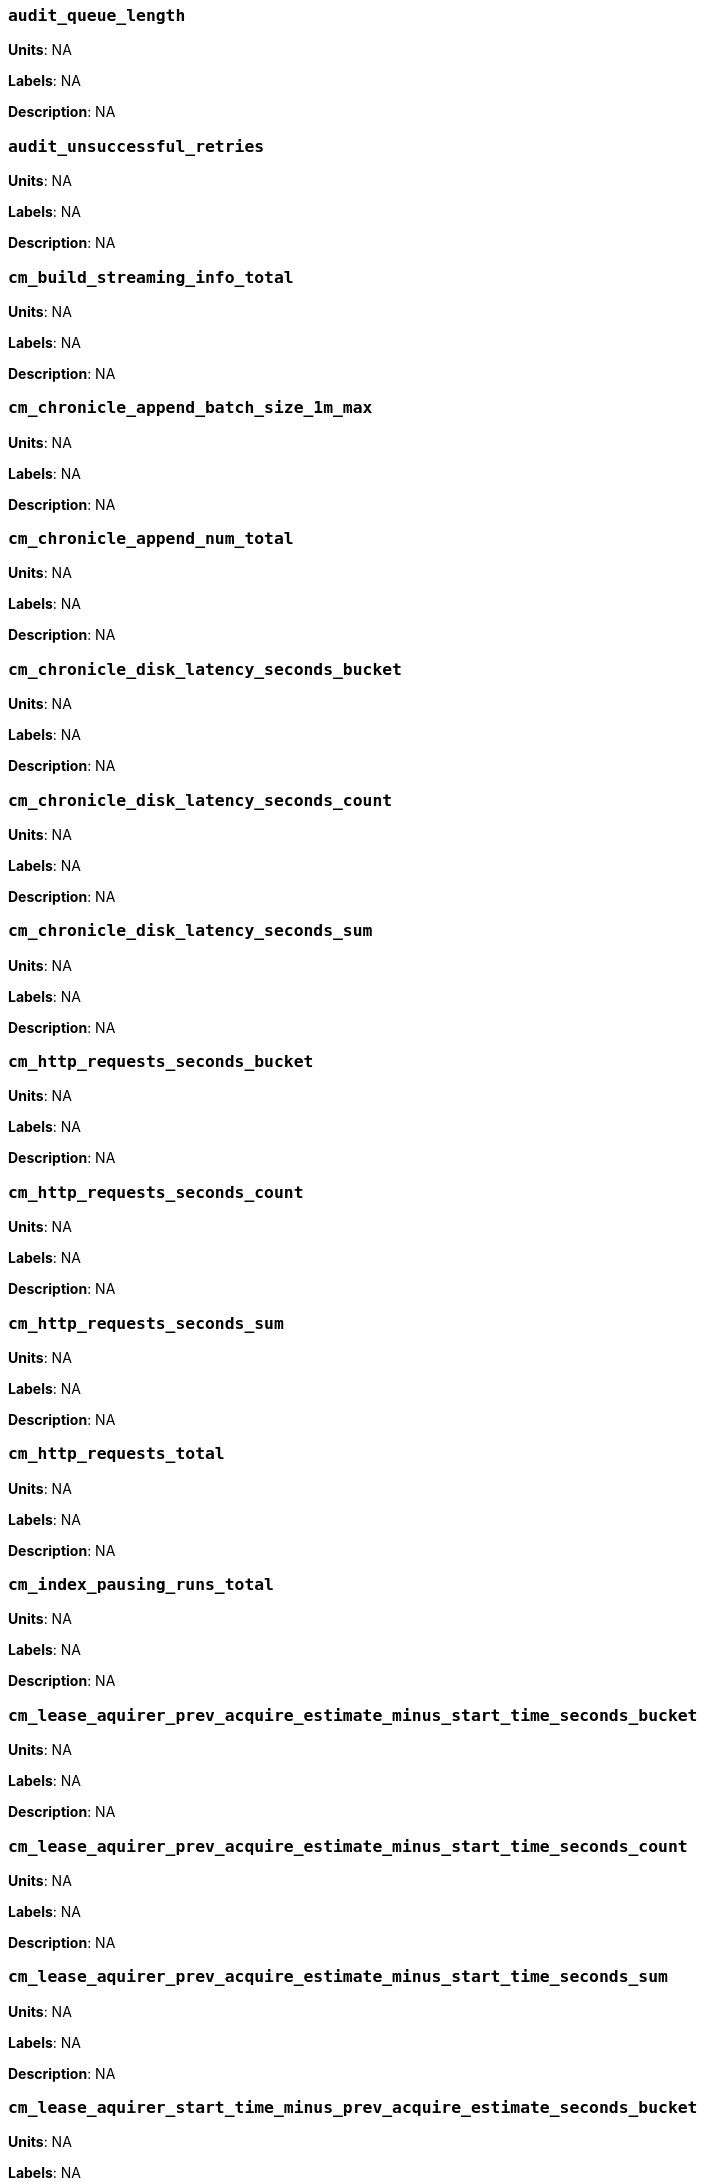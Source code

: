 === `audit_queue_length`

*Units*: NA

*Labels*: NA

*Description*: NA



=== `audit_unsuccessful_retries`

*Units*: NA

*Labels*: NA

*Description*: NA



=== `cm_build_streaming_info_total`

*Units*: NA

*Labels*: NA

*Description*: NA



=== `cm_chronicle_append_batch_size_1m_max`

*Units*: NA

*Labels*: NA

*Description*: NA



=== `cm_chronicle_append_num_total`

*Units*: NA

*Labels*: NA

*Description*: NA



=== `cm_chronicle_disk_latency_seconds_bucket`

*Units*: NA

*Labels*: NA

*Description*: NA



=== `cm_chronicle_disk_latency_seconds_count`

*Units*: NA

*Labels*: NA

*Description*: NA



=== `cm_chronicle_disk_latency_seconds_sum`

*Units*: NA

*Labels*: NA

*Description*: NA



=== `cm_http_requests_seconds_bucket`

*Units*: NA

*Labels*: NA

*Description*: NA



=== `cm_http_requests_seconds_count`

*Units*: NA

*Labels*: NA

*Description*: NA



=== `cm_http_requests_seconds_sum`

*Units*: NA

*Labels*: NA

*Description*: NA



=== `cm_http_requests_total`

*Units*: NA

*Labels*: NA

*Description*: NA



=== `cm_index_pausing_runs_total`

*Units*: NA

*Labels*: NA

*Description*: NA



=== `cm_lease_aquirer_prev_acquire_estimate_minus_start_time_seconds_bucket`

*Units*: NA

*Labels*: NA

*Description*: NA



=== `cm_lease_aquirer_prev_acquire_estimate_minus_start_time_seconds_count`

*Units*: NA

*Labels*: NA

*Description*: NA



=== `cm_lease_aquirer_prev_acquire_estimate_minus_start_time_seconds_sum`

*Units*: NA

*Labels*: NA

*Description*: NA



=== `cm_lease_aquirer_start_time_minus_prev_acquire_estimate_seconds_bucket`

*Units*: NA

*Labels*: NA

*Description*: NA



=== `cm_lease_aquirer_start_time_minus_prev_acquire_estimate_seconds_count`

*Units*: NA

*Labels*: NA

*Description*: NA



=== `cm_lease_aquirer_start_time_minus_prev_acquire_estimate_seconds_sum`

*Units*: NA

*Labels*: NA

*Description*: NA



=== `cm_lease_aquirer_time_inflight_seconds_bucket`

*Units*: NA

*Labels*: NA

*Description*: NA



=== `cm_lease_aquirer_time_inflight_seconds_count`

*Units*: NA

*Labels*: NA

*Description*: NA



=== `cm_lease_aquirer_time_inflight_seconds_sum`

*Units*: NA

*Labels*: NA

*Description*: NA



=== `cm_lease_aquirer_used_prev_acquire_estimate_total`

*Units*: NA

*Labels*: NA

*Description*: NA



=== `cm_lease_aquirer_used_start_estimate_total`

*Units*: NA

*Labels*: NA

*Description*: NA



=== `cm_memcached_call_time_seconds_bucket`

*Units*: NA

*Labels*: bucket

*Description*: NA



=== `cm_memcached_call_time_seconds_count`

*Units*: NA

*Labels*: bucket

*Description*: NA



=== `cm_memcached_call_time_seconds_sum`

*Units*: NA

*Labels*: bucket

*Description*: NA



=== `cm_memcached_e2e_call_time_seconds_bucket`

*Units*: NA

*Labels*: bucket

*Description*: NA



=== `cm_memcached_e2e_call_time_seconds_count`

*Units*: NA

*Labels*: bucket

*Description*: NA



=== `cm_memcached_e2e_call_time_seconds_sum`

*Units*: NA

*Labels*: bucket

*Description*: NA



=== `cm_memcached_q_call_time_seconds_bucket`

*Units*: NA

*Labels*: bucket

*Description*: NA



=== `cm_memcached_q_call_time_seconds_count`

*Units*: NA

*Labels*: bucket

*Description*: NA



=== `cm_memcached_q_call_time_seconds_sum`

*Units*: NA

*Labels*: bucket

*Description*: NA



=== `cm_mru_cache_add_time_seconds_bucket`

*Units*: NA

*Labels*: NA

*Description*: NA



=== `cm_mru_cache_add_time_seconds_count`

*Units*: NA

*Labels*: NA

*Description*: NA



=== `cm_mru_cache_add_time_seconds_sum`

*Units*: NA

*Labels*: NA

*Description*: NA



=== `cm_mru_cache_flush_time_seconds_bucket`

*Units*: NA

*Labels*: NA

*Description*: NA



=== `cm_mru_cache_flush_time_seconds_count`

*Units*: NA

*Labels*: NA

*Description*: NA



=== `cm_mru_cache_flush_time_seconds_sum`

*Units*: NA

*Labels*: NA

*Description*: NA



=== `cm_mru_cache_lock_time_seconds_bucket`

*Units*: NA

*Labels*: NA

*Description*: NA



=== `cm_mru_cache_lock_time_seconds_count`

*Units*: NA

*Labels*: NA

*Description*: NA



=== `cm_mru_cache_lock_time_seconds_sum`

*Units*: NA

*Labels*: NA

*Description*: NA



=== `cm_mru_cache_lookup_time_seconds_bucket`

*Units*: NA

*Labels*: NA

*Description*: NA



=== `cm_mru_cache_lookup_time_seconds_count`

*Units*: NA

*Labels*: NA

*Description*: NA



=== `cm_mru_cache_lookup_time_seconds_sum`

*Units*: NA

*Labels*: NA

*Description*: NA



=== `cm_mru_cache_lookup_total`

*Units*: NA

*Labels*: NA

*Description*: NA



=== `cm_mru_cache_take_lock_total`

*Units*: NA

*Labels*: NA

*Description*: NA



=== `cm_ns_config_merger_queue_len_1m_max`

*Units*: NA

*Labels*: NA

*Description*: NA



=== `cm_ns_config_merger_run_time_seconds_bucket`

*Units*: NA

*Labels*: NA

*Description*: NA



=== `cm_ns_config_merger_run_time_seconds_count`

*Units*: NA

*Labels*: NA

*Description*: NA



=== `cm_ns_config_merger_run_time_seconds_sum`

*Units*: NA

*Labels*: NA

*Description*: NA



=== `cm_ns_config_merger_sleep_time_seconds_bucket`

*Units*: NA

*Labels*: NA

*Description*: NA



=== `cm_ns_config_merger_sleep_time_seconds_count`

*Units*: NA

*Labels*: NA

*Description*: NA



=== `cm_ns_config_merger_sleep_time_seconds_sum`

*Units*: NA

*Labels*: NA

*Description*: NA



=== `cm_ns_config_rep_push_keys_retries_total`

*Units*: NA

*Labels*: NA

*Description*: NA



=== `cm_outgoing_http_requests_seconds_bucket`

*Units*: NA

*Labels*: NA

*Description*: NA



=== `cm_outgoing_http_requests_seconds_count`

*Units*: NA

*Labels*: NA

*Description*: NA



=== `cm_outgoing_http_requests_seconds_sum`

*Units*: NA

*Labels*: NA

*Description*: NA



=== `cm_outgoing_http_requests_total`

*Units*: NA

*Labels*: NA

*Description*: NA



=== `cm_request_hibernates_total`

*Units*: NA

*Labels*: NA

*Description*: NA



=== `cm_request_unhibernates_total`

*Units*: NA

*Labels*: NA

*Description*: NA



=== `cm_rest_request_enters_total`

*Units*: NA

*Labels*: NA

*Description*: NA



=== `cm_rest_request_leaves_total`

*Units*: number/sec

*Labels*: NA

*Description*: Number of http requests per second on management port (usually 8091).



=== `cm_status_latency_seconds_bucket`

*Units*: NA

*Labels*: NA

*Description*: NA



=== `cm_status_latency_seconds_count`

*Units*: NA

*Labels*: NA

*Description*: NA



=== `cm_status_latency_seconds_sum`

*Units*: NA

*Labels*: NA

*Description*: NA



=== `cm_timer_lag_seconds_bucket`

*Units*: NA

*Labels*: NA

*Description*: NA



=== `cm_timer_lag_seconds_count`

*Units*: NA

*Labels*: NA

*Description*: NA



=== `cm_timer_lag_seconds_sum`

*Units*: NA

*Labels*: NA

*Description*: NA



=== `cm_web_cache_hits_total`

*Units*: NA

*Labels*: NA

*Description*: NA



=== `cm_web_cache_inner_hits_total`

*Units*: NA

*Labels*: NA

*Description*: NA



=== `cm_web_cache_updates_total`

*Units*: NA

*Labels*: NA

*Description*: NA



=== `couch_docs_actual_disk_size`

*Units*: bytes

*Labels*: bucket

*Description*: The size of all data service files on disk for this bucket, including the data itself, metadata, and temporary files. (measured from couch_docs_actual_disk_size)



=== `couch_spatial_data_size`

*Units*: NA

*Labels*: bucket

*Description*: NA



=== `couch_spatial_disk_size`

*Units*: NA

*Labels*: bucket

*Description*: NA



=== `couch_spatial_ops`

*Units*: NA

*Labels*: bucket

*Description*: NA



=== `couch_views_actual_disk_size`

*Units*: bytes

*Labels*: bucket

*Description*: Bytes of active items in all the views for this bucket on disk (measured from couch_views_actual_disk_size)



=== `couch_views_data_size`

*Units*: bytes

*Labels*: bucket

*Description*: Bytes of active data for all the views in this bucket. (measured from couch_views_data_size)



=== `couch_views_disk_size`

*Units*: NA

*Labels*: bucket

*Description*: NA



=== `couch_views_ops`

*Units*: number/sec

*Labels*: bucket

*Description*: All the views reads for all design documents including scatter gather. (measured from couch_views_ops)



=== `sys_allocstall`

*Units*: NA

*Labels*: NA

*Description*: NA



=== `sys_cpu_cores_available`

*Units*: NA

*Labels*: NA

*Description*: NA



=== `sys_cpu_irq_rate`

*Units*: NA

*Labels*: NA

*Description*: NA



=== `sys_cpu_stolen_rate`

*Units*: NA

*Labels*: NA

*Description*: NA



=== `sys_cpu_sys_rate`

*Units*: NA

*Labels*: NA

*Description*: NA



=== `sys_cpu_user_rate`

*Units*: NA

*Labels*: NA

*Description*: NA



=== `sys_cpu_utilization_rate`

*Units*: percent

*Labels*: NA

*Description*: Percentage of CPU in use across all available cores on this server.



=== `sys_mem_actual_free`

*Units*: bytes

*Labels*: NA

*Description*: Bytes of RAM available to Couchbase on this server.



=== `sys_mem_actual_used`

*Units*: NA

*Labels*: NA

*Description*: NA



=== `sys_mem_free`

*Units*: NA

*Labels*: NA

*Description*: NA



=== `sys_mem_limit`

*Units*: NA

*Labels*: NA

*Description*: NA



=== `sys_mem_total`

*Units*: NA

*Labels*: NA

*Description*: NA



=== `sys_mem_used_sys`

*Units*: NA

*Labels*: NA

*Description*: NA



=== `sys_swap_total`

*Units*: NA

*Labels*: NA

*Description*: NA



=== `sys_swap_used`

*Units*: bytes

*Labels*: NA

*Description*: Bytes of swap space in use on this server.



=== `sysproc_cpu_utilization`

*Units*: NA

*Labels*: NA

*Description*: NA



=== `sysproc_major_faults_raw`

*Units*: NA

*Labels*: NA

*Description*: NA



=== `sysproc_mem_resident`

*Units*: NA

*Labels*: NA

*Description*: NA



=== `sysproc_mem_share`

*Units*: NA

*Labels*: NA

*Description*: NA



=== `sysproc_mem_size`

*Units*: NA

*Labels*: NA

*Description*: NA



=== `sysproc_minor_faults_raw`

*Units*: NA

*Labels*: NA

*Description*: NA



=== `sysproc_page_faults_raw`

*Units*: NA

*Labels*: NA

*Description*: NA



